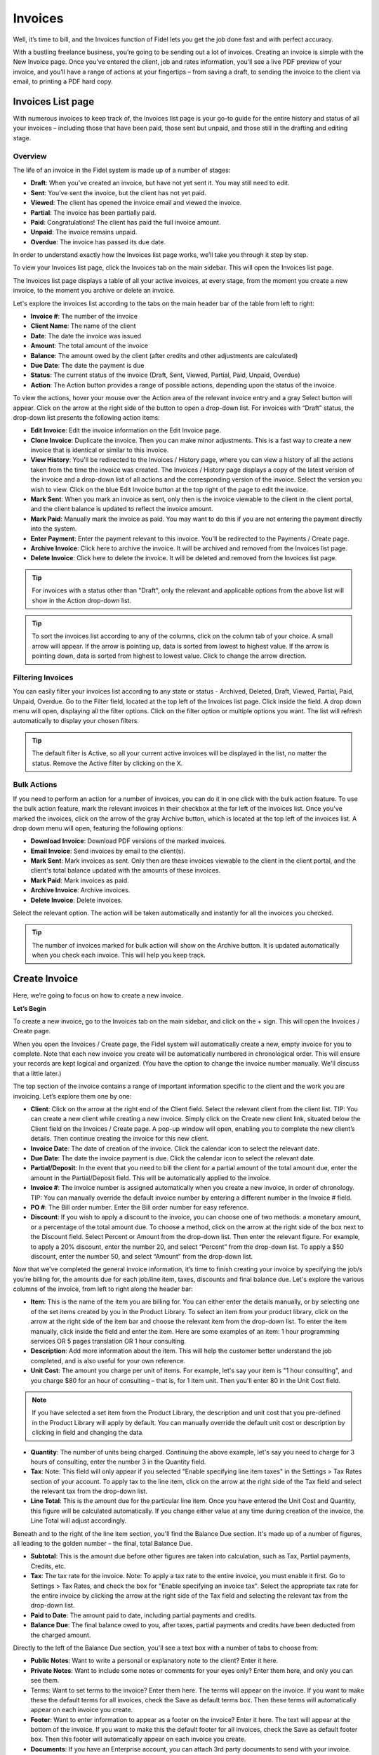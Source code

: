 Invoices
========

Well, it’s time to bill, and the Invoices function of Fidel lets you get the job done fast and with perfect accuracy.

With a bustling freelance business, you’re going to be sending out a lot of invoices. Creating an invoice is simple with the New Invoice page. Once you’ve entered the client, job and rates information, you’ll see a live PDF preview of your invoice, and you’ll have a range of actions at your fingertips – from saving a draft, to sending the invoice to the client via email, to printing a PDF hard copy.

Invoices List page
"""""""""""""

With numerous invoices to keep track of, the Invoices list page is your go-to guide for the entire history and status of all your invoices – including those that have been paid, those sent but unpaid, and those still in the drafting and editing stage.

Overview
^^^^^^^^

The life of an invoice in the Fidel system is made up of a number of stages:

- **Draft**: When you’ve created an invoice, but have not yet sent it. You may still need to edit.
- **Sent**: You’ve sent the invoice, but the client has not yet paid.
- **Viewed**: The client has opened the invoice email and viewed the invoice.
- **Partial**: The invoice has been partially paid.
- **Paid**: Congratulations! The client has paid the full invoice amount.
- **Unpaid**: The invoice remains unpaid.
- **Overdue**: The invoice has passed its due date.

In order to understand exactly how the Invoices list page works, we’ll take you through it step by step.

To view your Invoices list page, click the Invoices tab on the main sidebar. This will open the Invoices list page.

The Invoices list page displays a table of all your active invoices, at every stage, from the moment you create a new invoice, to the moment you archive or delete an invoice.

Let's explore the invoices list according to the tabs on the main header bar of the table from left to right:

- **Invoice #**: The number of the invoice
- **Client Name**: The name of the client
- **Date**: The date the invoice was issued
- **Amount**: The total amount of the invoice
- **Balance**: The amount owed by the client (after credits and other adjustments are calculated)
- **Due Date**: The date the payment is due
- **Status**: The current status of the invoice (Draft, Sent,  Viewed, Partial, Paid, Unpaid, Overdue)
- **Action**: The Action button provides a range of possible actions, depending upon the status of the invoice.

To view the actions, hover your mouse over the Action area of the relevant invoice entry and a gray Select button will appear. Click on the arrow at the right side of the button to open a drop-down list. For invoices with “Draft” status, the drop-down list presents the following action items:

- **Edit Invoice**: Edit the invoice information on the Edit Invoice page.
- **Clone Invoice**: Duplicate the invoice. Then you can make minor adjustments. This is a fast way to create a new invoice that is identical or similar to this invoice.
- **View History**: You'll be redirected to the Invoices / History page, where you can view a history of all the actions taken from the time the invoice was created. The Invoices / History page displays a copy of the latest version of the invoice and a drop-down list of all actions and the corresponding version of the invoice. Select the version you wish to view. Click on the blue Edit Invoice button at the top right of the page to edit the invoice.
- **Mark Sent**: When you mark an invoice as sent, only then is the invoice viewable to the client in the client portal, and the client balance is updated to reflect the invoice amount.
- **Mark Paid**: Manually mark the invoice as paid. You may want to do this if you are not entering the payment directly into the system.
- **Enter Payment**: Enter the payment relevant to this invoice. You'll be redirected to the Payments / Create page.
- **Archive Invoice**: Click here to archive the invoice. It will be archived and removed from the Invoices list page.
- **Delete Invoice**: Click here to delete the invoice. It will be deleted and removed from the Invoices list page.

.. TIP:: For invoices with a status other than "Draft", only the relevant and applicable options from the above list will show in the Action drop-down list.

.. TIP:: To sort the invoices list according to any of the columns, click on the column tab of your choice. A small arrow will appear. If the arrow is pointing up, data is sorted from lowest to highest value. If the arrow is pointing down, data is sorted from highest to lowest value. Click to change the arrow direction.

Filtering Invoices
^^^^^^^^^^^^^^^^^^

You can easily filter your invoices list according to any state or status - Archived, Deleted, Draft, Viewed, Partial, Paid, Unpaid, Overdue. Go to the Filter field, located at the top left of the Invoices list page. Click inside the field. A drop down menu will open, displaying all the filter options. Click on the filter option or multiple options you want. The list will refresh automatically to display your chosen filters.

.. TIP:: The default filter is Active, so all your current active invoices will be displayed in the list, no matter the status. Remove the Active filter by clicking on the X.

Bulk Actions
^^^^^^^^^^^^

If you need to perform an action for a number of invoices, you can do it in one click with the bulk action feature. To use the bulk action feature, mark the relevant invoices in their checkbox at the far left of the invoices list. Once you've marked the invoices, click on the arrow of the gray Archive button, which is located at the top left of the invoices list. A drop down menu will open, featuring the following options:

- **Download Invoice**: Download PDF versions of the marked invoices.
- **Email Invoice**: Send invoices by email to the client(s).
- **Mark Sent**: Mark invoices as sent. Only then are these invoices viewable to the client in the client portal, and the client's total balance updated with the amounts of these invoices.
- **Mark Paid**: Mark invoices as paid.
- **Archive Invoice**: Archive invoices.
- **Delete Invoice**: Delete invoices.

Select the relevant option. The action will be taken automatically and instantly for all the invoices you checked.

.. TIP:: The number of invoices marked for bulk action will show on the Archive button. It is updated automatically when you check each invoice. This will help you keep track.



Create Invoice
""""""""""""""

Here, we’re going to focus on how to create a new invoice.

**Let’s Begin**

To create a new invoice, go to the Invoices tab on the main sidebar, and click on the + sign. This will open the Invoices / Create page.

When you open the Invoices / Create page, the Fidel system will automatically create a new, empty invoice for you to complete. Note that each new invoice you create will be automatically numbered in chronological order. This will ensure your records are kept logical and organized. (You have the option to change the invoice number manually. We'll discuss that a little later.)

The top section of the invoice contains a range of important information specific to the client and the work you are invoicing. Let’s explore them one by one:

- **Client**: Click on the arrow at the right end of the Client field. Select the relevant client from the client list. TIP: You can create a new client while creating a new invoice. Simply click on the Create new client link, situated below the Client field on the Invoices / Create page. A pop-up window will open, enabling you to complete the new client’s details. Then continue creating the invoice for this new client.
- **Invoice Date**: The date of creation of the invoice. Click the calendar icon to select the relevant date.
- **Due Date**: The date the invoice payment is due. Click the calendar icon to select the relevant date.
- **Partial/Deposit**: In the event that you need to bill the client for a partial amount of the total amount due, enter the amount in the Partial/Deposit field. This will be automatically applied to the invoice.
- **Invoice #**: The invoice number is assigned automatically when you create a new invoice, in order of chronology. TIP: You can manually override the default invoice number by entering a different number in the Invoice # field.
- **PO #**: The Bill order number. Enter the Bill order number for easy reference.
- **Discount**: If you wish to apply a discount to the invoice, you can choose one of two methods: a monetary amount, or a percentage of the total amount due. To choose a method, click on the arrow at the right side of the box next to the Discount field. Select Percent or Amount from the drop-down list. Then enter the relevant figure. For example, to apply a 20% discount, enter the number 20, and select “Percent” from the drop-down list. To apply a $50 discount, enter the number 50, and select “Amount” from the drop-down list.
.. TIP: The currency of the invoice will be set according to the default currency specified for this client when you created the client.

Now that we’ve completed the general invoice information, it’s time to finish creating your invoice by specifying the job/s you’re billing for, the amounts due for each job/line item, taxes, discounts and final balance due. Let's explore the various columns of the invoice, from left to right along the header bar:

- **Item**: This is the name of the item you are billing for. You can either enter the details manually, or by selecting one of the set items created by you in the Product Library. To select an item from your product library, click on the arrow at the right side of the item bar and choose the relevant item from the drop-down list. To enter the item manually, click inside the field and enter the item. Here are some examples of an item: 1 hour programming services OR 5 pages translation OR 1 hour consulting.
- **Description**: Add more information about the item. This will help the customer better understand the job completed, and is also useful for your own reference.
- **Unit Cost**: The amount you charge per unit of items. For example, let's say your item is "1 hour consulting", and you charge $80 for an hour of consulting – that is, for 1 item unit. Then you'll enter 80 in the Unit Cost field.

.. Note:: If you have selected a set item from the Product Library, the description and unit cost that you pre-defined in the Product Library will apply by default. You can manually override the default unit cost or description by clicking in field and changing the data.

- **Quantity**: The number of units being charged. Continuing the above example, let's say you need to charge for 3 hours of consulting, enter the number 3 in the Quantity field.
- **Tax**: Note: This field will only appear if you selected "Enable specifying line item taxes" in the Settings > Tax Rates section of your account. To apply tax to the line item, click on the arrow at the right side of the Tax field and select the relevant tax from the drop-down list.
- **Line Total**: This is the amount due for the particular line item. Once you have entered the Unit Cost and Quantity, this figure will be calculated automatically. If you change either value at any time during creation of the invoice, the Line Total will adjust accordingly.

.. TIP: You can enter as many line items as you need in the invoice. As soon as you enter any data in a line item, a fresh, blank line item will open in the row below.

Beneath and to the right of the line item section, you'll find the Balance Due section. It's made up of a number of figures, all leading to the golden number – the final, total Balance Due.

- **Subtotal**: This is the amount due before other figures are taken into calculation, such as Tax, Partial payments, Credits, etc.
- **Tax**: The tax rate for the invoice. Note: To apply a tax rate to the entire invoice, you must enable it first. Go to Settings > Tax Rates, and check the box for "Enable specifying an invoice tax". Select the appropriate tax rate for the entire invoice by clicking the arrow at the right side of the Tax field and selecting the relevant tax from the drop-down list.
- **Paid to Date**: The amount paid to date, including partial payments and credits.
- **Balance Due**: The final balance owed to you, after taxes, partial payments and credits have been deducted from the charged amount.

Directly to the left of the Balance Due section, you'll see a text box with a number of tabs to choose from:

- **Public Notes**: Want to write a personal or explanatory note to the client? Enter it here.
- **Private Notes**: Want to include some notes or comments for your eyes only? Enter them here, and only you can see them.
- Terms: Want to set terms to the invoice? Enter them here. The terms will appear on the invoice. If you want to make these the default terms for all invoices, check the Save as default terms box. Then these terms will automatically appear on each invoice you create.
- **Footer**: Want to enter information to appear as a footer on the invoice? Enter it here. The text will appear at the bottom of the invoice. If you want to make this the default footer for all invoices, check the Save as default footer box. Then this footer will automatically appear on each invoice you create.
- **Documents**: If you have an Enterprise account, you can attach 3rd party documents to send with your invoice. Click to upload files from your computer, or use the drag and drop feature to attach them. You can attach any type of file as long as it doesn't exceed 10 MB in size. Note: You must enable this feature in order to attach 3rd party documents. To enable, go to Advanced Settings > Email Settings and check Enable for Attach PDFs and Attach Documents. 

.. TIP:: The Invoices page is rich in clickable links, providing you with a shortcut to relevant pages you may wish to view. For example, all invoice numbers are clickable, taking you directly to the specific invoice page, and all client names are clickable, taking you directly to the specific client summary page.

- **Blue button – Download PDF**: Download the invoice as a PDF file. You can then print or save to your PC or mobile device.
- **Gray button – Save Draft**: Save the latest version of the invoice. The data is saved in your Fidel account. You can return to the invoice at any time to continue working on it. Note: An invoice in the Draft stage is not viewable to the client in the client portal, and the amount on the invoice is not reflected in the client's invoicing balance.
- **Green button – Mark Sent**: If you mark the invoice as sent, then the invoice will be viewable to your client in the client portal. The amount on the invoice will also be calculated in the client's balance data.
- **Orange button - Email Invoice**: Email the invoice directly via the Fidel system to the email address specified for the client.
- **Gray button – More Actions**: Click on More Actions to open the following action list:

- **Clone Invoice**: Duplicate the current invoice. Then you can make minor adjustments. This is a fast way to create a new invoice that is identical or similar to a previous invoice.
- **View History**: You'll be redirected to the Invoices / History page, where you can view a history of all the actions taken from the time the invoice was created. The Invoices / History page displays a copy of the latest version of the invoice and a drop-down list of all actions and the corresponding version of the invoice. Select the version you wish to view. Click on the blue Edit Invoice button at the top right of the page to go back to the invoice page.
- **Mark Paid**: The invoice status is changed to Paid.
- **Enter Payment**: Enter the payment relevant to this invoice. You'll be redirected to the Payments / Create page.
- **Archive Invoice**: Want to archive the invoice? Click here. The invoice will be archived and removed from the Invoices list page.
- **Delete Invoice**: Want to delete the invoice? Click here. The invoice will be deleted and removed from the Invoices list page.

.. TIP: At the left of these colorful buttons, you'll see a field with an arrow that opens a drop-down menu. This field provides you with template options for the invoice design. Click on the arrow to select the desired template. When selected, the live PDF invoice preview will change to reflect the new template.

.. IMPORTANT: Remember to click the gray Save Draft button every time you finish working on an invoice. If you don't click Save, you will lose the changes made. (But don't worry – if you forget to click Save, a dialog box with a reminder to save will open when you try to leave the page.)

Email Invoice preview
^^^^^^^^^^^^^^^^^^^^^

When you are ready to send an invoice to the client, click the orange Email Invoice button. Before the invoice email is sent, a pop-up box will open, displaying a preview of the email. Here, you can customize the email template, including the text, data fields, and formatting. You can also view the sent history of the email.

Customizing the Invoice Email Template
''''''''''''''''''''''''''''''''''''''

To customize the email template, click the Customize tab. Add text or edit the default text, and use the formatting toolbar below to adjust the layout. Once you've finished customizing, click the Preview tab to see how the email looks.
Note: The email contains variables that automatically insert the relevant data to the email, so you don't need to type it in. Examples include the client's name and invoice balance. To see a full list of the variables you can insert and how to write them, click the question mark icon at the right end of the email subject line header.

.. TIP:: You can customize any type of email template from the Email Invoice box, including Initial Email, First Reminder, Second Reminder and Third Reminder emails. Go to Email Template and click to open the drop-down menu. Select the relevant template you want to work on.

Viewing the Email History
'''''''''''''''''''''''''

To view a history of when the email invoice was last sent, click the History tab. A list of all instances the email was sent will be shown here, according to date.
